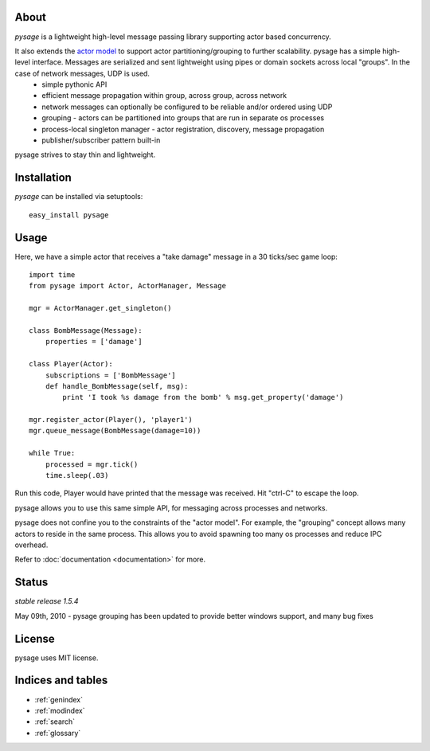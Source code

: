 .. pysage documentation master file, created by
   sphinx-quickstart on Mon May 31 22:51:37 2010.
   You can adapt this file completely to your liking, but it should at least
   contain the root `toctree` directive.

About
======

*pysage* is a lightweight high-level message passing library supporting actor based concurrency.  

It also extends the `actor model <http://en.wikipedia.org/wiki/Actor_model>`_ to support actor partitioning/grouping to further scalability.  pysage has a simple high-level interface.  Messages are serialized and sent lightweight using pipes or domain sockets across local "groups".  In the case of network messages, UDP is used.
  * simple pythonic API
  * efficient message propagation within group, across group, across network
  * network messages can optionally be configured to be reliable and/or ordered using UDP
  * grouping - actors can be partitioned into groups that are run in separate os processes
  * process-local singleton manager - actor registration, discovery, message propagation
  * publisher/subscriber pattern built-in

pysage strives to stay thin and lightweight.

Installation
============
*pysage* can be installed via setuptools::

    easy_install pysage

Usage
=====
Here, we have a simple actor that receives a "take damage" message in a 30 ticks/sec game loop::

    import time
    from pysage import Actor, ActorManager, Message
    
    mgr = ActorManager.get_singleton()
    
    class BombMessage(Message):
        properties = ['damage']
    
    class Player(Actor):
        subscriptions = ['BombMessage']
        def handle_BombMessage(self, msg):
            print 'I took %s damage from the bomb' % msg.get_property('damage')
    
    mgr.register_actor(Player(), 'player1')
    mgr.queue_message(BombMessage(damage=10))
    
    while True:
        processed = mgr.tick()
        time.sleep(.03)

Run this code, Player would have printed that the message was received.  Hit "ctrl-C" to escape the loop.  

pysage allows you to use this same simple API, for messaging across processes and networks.  

pysage does not confine you to the constraints of the "actor model".  For example, the "grouping" concept allows many actors to reside in the same process.  This allows you to avoid spawning too many os processes and reduce IPC overhead.  

Refer to :doc:`documentation <documentation>` for more.

Status
=======
*stable release 1.5.4*

May 09th, 2010 - pysage grouping has been updated to provide better windows support, and many bug fixes

License
=======
pysage uses MIT license.  

Indices and tables
==================
* :ref:`genindex`
* :ref:`modindex`
* :ref:`search`
* :ref:`glossary`



